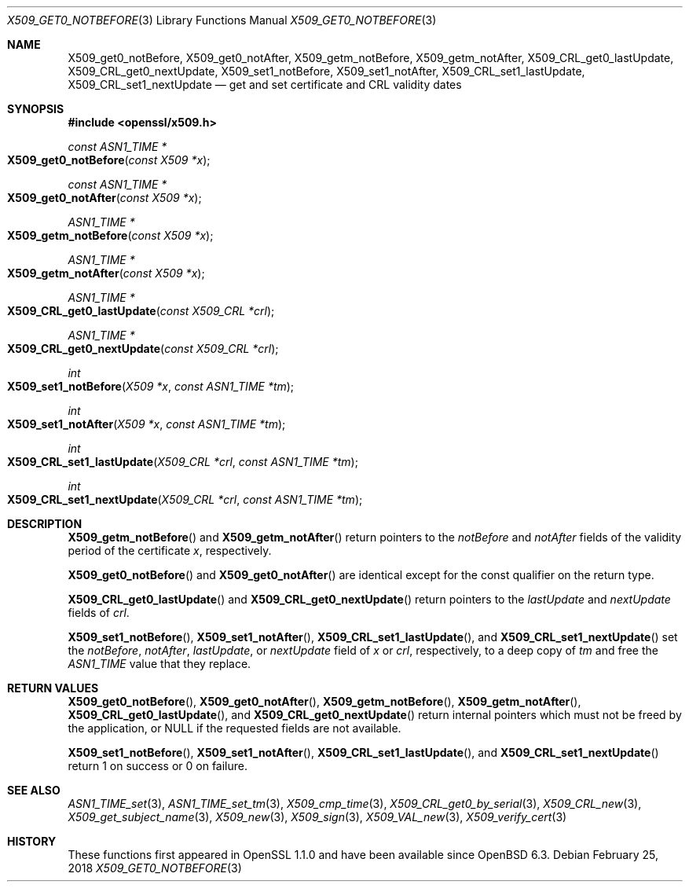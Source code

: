 .\" $OpenBSD: X509_get0_notBefore.3,v 1.3 2018/02/25 10:53:16 schwarze Exp $
.\" content checked up to: OpenSSL 27b138e9 May 19 00:16:38 2017 +0000
.\"
.\" Copyright (c) 2018 Ingo Schwarze <schwarze@openbsd.org>
.\"
.\" Permission to use, copy, modify, and distribute this software for any
.\" purpose with or without fee is hereby granted, provided that the above
.\" copyright notice and this permission notice appear in all copies.
.\"
.\" THE SOFTWARE IS PROVIDED "AS IS" AND THE AUTHOR DISCLAIMS ALL WARRANTIES
.\" WITH REGARD TO THIS SOFTWARE INCLUDING ALL IMPLIED WARRANTIES OF
.\" MERCHANTABILITY AND FITNESS. IN NO EVENT SHALL THE AUTHOR BE LIABLE FOR
.\" ANY SPECIAL, DIRECT, INDIRECT, OR CONSEQUENTIAL DAMAGES OR ANY DAMAGES
.\" WHATSOEVER RESULTING FROM LOSS OF USE, DATA OR PROFITS, WHETHER IN AN
.\" ACTION OF CONTRACT, NEGLIGENCE OR OTHER TORTIOUS ACTION, ARISING OUT OF
.\" OR IN CONNECTION WITH THE USE OR PERFORMANCE OF THIS SOFTWARE.
.\"
.Dd $Mdocdate: February 25 2018 $
.Dt X509_GET0_NOTBEFORE 3
.Os
.Sh NAME
.Nm X509_get0_notBefore ,
.Nm X509_get0_notAfter ,
.Nm X509_getm_notBefore ,
.Nm X509_getm_notAfter ,
.Nm X509_CRL_get0_lastUpdate ,
.Nm X509_CRL_get0_nextUpdate ,
.Nm X509_set1_notBefore ,
.Nm X509_set1_notAfter ,
.Nm X509_CRL_set1_lastUpdate ,
.Nm X509_CRL_set1_nextUpdate
.Nd get and set certificate and CRL validity dates
.Sh SYNOPSIS
.In openssl/x509.h
.Ft const ASN1_TIME *
.Fo X509_get0_notBefore
.Fa "const X509 *x"
.Fc
.Ft const ASN1_TIME *
.Fo X509_get0_notAfter
.Fa "const X509 *x"
.Fc
.Ft ASN1_TIME *
.Fo X509_getm_notBefore
.Fa "const X509 *x"
.Fc
.Ft ASN1_TIME *
.Fo X509_getm_notAfter
.Fa "const X509 *x"
.Fc
.Ft ASN1_TIME *
.Fo X509_CRL_get0_lastUpdate
.Fa "const X509_CRL *crl"
.Fc
.Ft ASN1_TIME *
.Fo X509_CRL_get0_nextUpdate
.Fa "const X509_CRL *crl"
.Fc
.Ft int
.Fo X509_set1_notBefore
.Fa "X509 *x"
.Fa "const ASN1_TIME *tm"
.Fc
.Ft int
.Fo X509_set1_notAfter
.Fa "X509 *x"
.Fa "const ASN1_TIME *tm"
.Fc
.Ft int
.Fo X509_CRL_set1_lastUpdate
.Fa "X509_CRL *crl"
.Fa "const ASN1_TIME *tm"
.Fc
.Ft int
.Fo X509_CRL_set1_nextUpdate
.Fa "X509_CRL *crl"
.Fa "const ASN1_TIME *tm"
.Fc
.Sh DESCRIPTION
.Fn X509_getm_notBefore
and
.Fn X509_getm_notAfter
return pointers to the
.Fa notBefore
and
.Fa notAfter
fields of the validity period of the certificate
.Fa x ,
respectively.
.Pp
.Fn X509_get0_notBefore
and
.Fn X509_get0_notAfter
are identical except for the const qualifier on the return type.
.Pp
.Fn X509_CRL_get0_lastUpdate
and
.Fn X509_CRL_get0_nextUpdate
return pointers to the
.Fa lastUpdate
and
.Fa nextUpdate
fields of
.Fa crl .
.Pp
.Fn X509_set1_notBefore ,
.Fn X509_set1_notAfter ,
.Fn X509_CRL_set1_lastUpdate ,
and
.Fn X509_CRL_set1_nextUpdate
set the
.Fa notBefore ,
.Fa notAfter ,
.Fa lastUpdate ,
or
.Fa nextUpdate
field of
.Fa x
or
.Fa crl ,
respectively, to a deep copy of
.Fa tm
and free the
.Vt ASN1_TIME
value that they replace.
.Sh RETURN VALUES
.Fn X509_get0_notBefore ,
.Fn X509_get0_notAfter ,
.Fn X509_getm_notBefore ,
.Fn X509_getm_notAfter ,
.Fn X509_CRL_get0_lastUpdate ,
and
.Fn X509_CRL_get0_nextUpdate
return internal pointers which must not be freed by the application, or
.Dv NULL
if the requested fields are not available.
.Pp
.Fn X509_set1_notBefore ,
.Fn X509_set1_notAfter ,
.Fn X509_CRL_set1_lastUpdate ,
and
.Fn X509_CRL_set1_nextUpdate
return 1 on success or 0 on failure.
.Sh SEE ALSO
.Xr ASN1_TIME_set 3 ,
.Xr ASN1_TIME_set_tm 3 ,
.Xr X509_cmp_time 3 ,
.Xr X509_CRL_get0_by_serial 3 ,
.Xr X509_CRL_new 3 ,
.Xr X509_get_subject_name 3 ,
.Xr X509_new 3 ,
.Xr X509_sign 3 ,
.Xr X509_VAL_new 3 ,
.Xr X509_verify_cert 3
.Sh HISTORY
These functions first appeared in OpenSSL 1.1.0
and have been available since
.Ox 6.3 .
